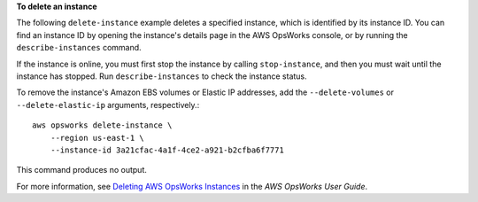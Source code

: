 **To delete an instance**

The following ``delete-instance`` example deletes a specified instance, which is identified by its instance ID. You can find an instance ID by opening the instance's details page in the AWS OpsWorks console, or by
running the ``describe-instances`` command. 

If the instance is online, you must first stop the instance by calling ``stop-instance``, and then you must wait until the instance has stopped. Run ``describe-instances`` to check the instance status.

To remove the instance's Amazon EBS volumes or Elastic IP addresses, add the ``--delete-volumes`` or ``--delete-elastic-ip`` arguments, respectively.::

    aws opsworks delete-instance \
        --region us-east-1 \
        --instance-id 3a21cfac-4a1f-4ce2-a921-b2cfba6f7771

This command produces no output.

For more information, see `Deleting AWS OpsWorks Instances <http://docs.aws.amazon.com/opsworks/latest/userguide/workinginstances-delete.html>`__ in the *AWS OpsWorks User Guide*.
